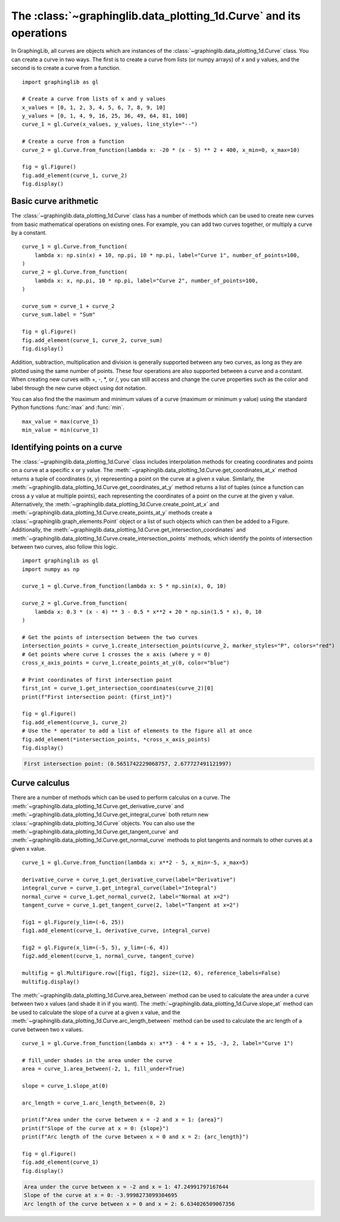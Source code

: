 ===================================================================
The :class:`~graphinglib.data_plotting_1d.Curve` and its operations
===================================================================

In GraphingLib, all curves are objects which are instances of the :class:`~graphinglib.data_plotting_1d.Curve` class. You can create a curve in two ways. The first is to create a curve from lists (or numpy arrays) of x and y values, and the second is to create a curve from a function. ::

    import graphinglib as gl

    # Create a curve from lists of x and y values
    x_values = [0, 1, 2, 3, 4, 5, 6, 7, 8, 9, 10]
    y_values = [0, 1, 4, 9, 16, 25, 36, 49, 64, 81, 100]
    curve_1 = gl.Curve(x_values, y_values, line_style="--")

    # Create a curve from a function
    curve_2 = gl.Curve.from_function(lambda x: -20 * (x - 5) ** 2 + 400, x_min=0, x_max=10)

    fig = gl.Figure()
    fig.add_element(curve_1, curve_2)
    fig.display()

.. image:: images/curve.png

Basic curve arithmetic
----------------------

The :class:`~graphinglib.data_plotting_1d.Curve` class has a number of methods which can be used to create new curves from basic mathematical operations on existing ones. For example, you can add two curves together, or multiply a curve by a constant. ::

    curve_1 = gl.Curve.from_function(
        lambda x: np.sin(x) + 10, np.pi, 10 * np.pi, label="Curve 1", number_of_points=100,
    )
    curve_2 = gl.Curve.from_function(
        lambda x: x, np.pi, 10 * np.pi, label="Curve 2", number_of_points=100,
    )

    curve_sum = curve_1 + curve_2
    curve_sum.label = "Sum"

    fig = gl.Figure()
    fig.add_element(curve_1, curve_2, curve_sum)
    fig.display()

.. image:: images/curve_addition.png

Addition, subtraction, multiplication and division is generally supported between any two curves, as long as they are plotted using the same number of points. These four operations are also supported between a curve and a constant. When creating new curves with +, -, \*, or /, you can still access and change the curve properties such as the color and label through the new curve object using dot notation.

You can also find the the maximum and minimum values of a curve (maximum or minimum y value) using the standard Python functions :func:`max` and :func:`min`. ::

    max_value = max(curve_1)
    min_value = min(curve_1)

Identifying points on a curve
-----------------------------

The :class:`~graphinglib.data_plotting_1d.Curve` class includes interpolation methods for creating coordinates and points on a curve at a specific x or y value. The :meth:`~graphinglib.data_plotting_1d.Curve.get_coordinates_at_x` method returns a tuple of coordinates (x, y) representing a point on the curve at a given x value. Similarly, the :meth:`~graphinglib.data_plotting_1d.Curve.get_coordinates_at_y` method returns a list of tuples (since a function can cross a y value at multiple points), each representing the coordinates of a point on the curve at the given y value. Alternatively, the :meth:`~graphinglib.data_plotting_1d.Curve.create_point_at_x` and :meth:`~graphinglib.data_plotting_1d.Curve.create_points_at_y` methods create a :class:`~graphinglib.graph_elements.Point` object or a list of such objects which can then be added to a Figure. Additionally, the :meth:`~graphinglib.data_plotting_1d.Curve.get_intersection_coordinates` and :meth:`~graphinglib.data_plotting_1d.Curve.create_intersection_points` methods, which identify the points of intersection between two curves, also follow this logic. ::

    import graphinglib as gl
    import numpy as np

    curve_1 = gl.Curve.from_function(lambda x: 5 * np.sin(x), 0, 10)

    curve_2 = gl.Curve.from_function(
        lambda x: 0.3 * (x - 4) ** 3 - 0.5 * x**2 + 20 * np.sin(1.5 * x), 0, 10
    )

    # Get the points of intersection between the two curves
    intersection_points = curve_1.create_intersection_points(curve_2, marker_styles="P", colors="red")
    # Get points where curve 1 crosses the x axis (where y = 0)
    cross_x_axis_points = curve_1.create_points_at_y(0, color="blue")

    # Print coordinates of first intersection point
    first_int = curve_1.get_intersection_coordinates(curve_2)[0]
    print(f"First intersection point: {first_int}")

    fig = gl.Figure()
    fig.add_element(curve_1, curve_2)
    # Use the * operator to add a list of elements to the figure all at once
    fig.add_element(*intersection_points, *cross_x_axis_points)
    fig.display()

.. code-block:: none
    
        First intersection point: (0.5651742229068757, 2.677727491121997)

.. image:: images/curve_find_points.png

Curve calculus
--------------

There are a number of methods which can be used to perform calculus on a curve. The :meth:`~graphinglib.data_plotting_1d.Curve.get_derivative_curve` and :meth:`~graphinglib.data_plotting_1d.Curve.get_integral_curve` both return new :class:`~graphinglib.data_plotting_1d.Curve` objects. You can also use the :meth:`~graphinglib.data_plotting_1d.Curve.get_tangent_curve` and :meth:`~graphinglib.data_plotting_1d.Curve.get_normal_curve` methods to plot tangents and normals to other curves at a given x value. ::

    curve_1 = gl.Curve.from_function(lambda x: x**2 - 5, x_min=-5, x_max=5)

    derivative_curve = curve_1.get_derivative_curve(label="Derivative")
    integral_curve = curve_1.get_integral_curve(label="Integral")
    normal_curve = curve_1.get_normal_curve(2, label="Normal at x=2")
    tangent_curve = curve_1.get_tangent_curve(2, label="Tangent at x=2")

    fig1 = gl.Figure(y_lim=(-6, 25))
    fig1.add_element(curve_1, derivative_curve, integral_curve)

    fig2 = gl.Figure(x_lim=(-5, 5), y_lim=(-6, 4))
    fig2.add_element(curve_1, normal_curve, tangent_curve)

    multifig = gl.MultiFigure.row([fig1, fig2], size=(12, 6), reference_labels=False)
    multifig.display()

.. image:: images/curve_calculus.png

The :meth:`~graphinglib.data_plotting_1d.Curve.area_between` method can be used to calculate the area under a curve between two x values (and shade it in if you want). The :meth:`~graphinglib.data_plotting_1d.Curve.slope_at` method can be used to calculate the slope of a curve at a given x value, and the :meth:`~graphinglib.data_plotting_1d.Curve.arc_length_between` method can be used to calculate the arc length of a curve between two x values. ::

    curve_1 = gl.Curve.from_function(lambda x: x**3 - 4 * x + 15, -3, 2, label="Curve 1")

    # fill_under shades in the area under the curve
    area = curve_1.area_between(-2, 1, fill_under=True)

    slope = curve_1.slope_at(0)

    arc_length = curve_1.arc_length_between(0, 2)

    print(f"Area under the curve between x = -2 and x = 1: {area}")
    print(f"Slope of the curve at x = 0: {slope}")
    print(f"Arc length of the curve between x = 0 and x = 2: {arc_length}")

    fig = gl.Figure()
    fig.add_element(curve_1)
    fig.display()

.. code-block:: none

    Area under the curve between x = -2 and x = 1: 47.24991797167644
    Slope of the curve at x = 0: -3.9998273099304695
    Arc length of the curve between x = 0 and x = 2: 6.634026509067356

.. image:: images/curve_area_between.png
